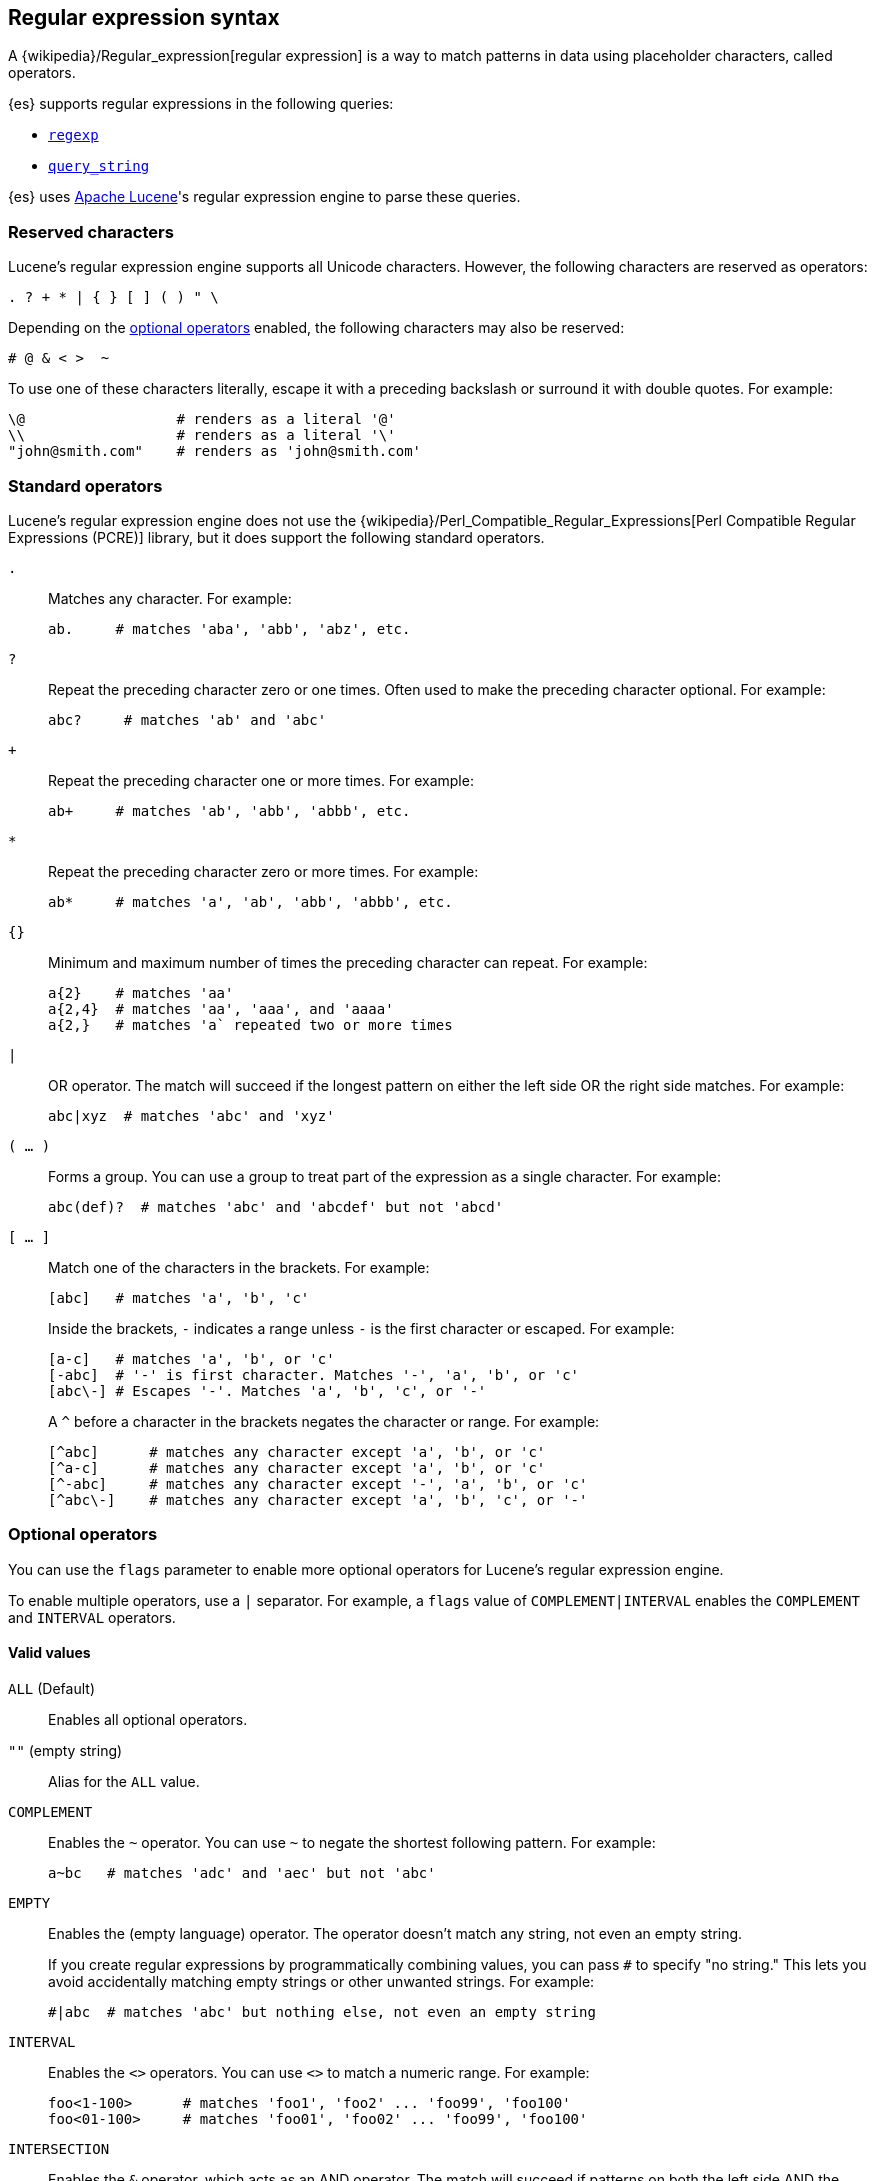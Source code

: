 [[regexp-syntax]]
== Regular expression syntax

A {wikipedia}/Regular_expression[regular expression] is a way to
match patterns in data using placeholder characters, called operators.

{es} supports regular expressions in the following queries:

* <<query-dsl-regexp-query, `regexp`>>
* <<query-dsl-query-string-query, `query_string`>>

{es} uses https://lucene.apache.org/core/[Apache Lucene]'s regular expression
engine to parse these queries.

[discrete]
[[regexp-reserved-characters]]
=== Reserved characters
Lucene's regular expression engine supports all Unicode characters. However, the
following characters are reserved as operators:

....
. ? + * | { } [ ] ( ) " \
....

Depending on the <<regexp-optional-operators, optional operators>> enabled, the
following characters may also be reserved:

....
# @ & < >  ~
....

To use one of these characters literally, escape it with a preceding
backslash or surround it with double quotes. For example:

....
\@                  # renders as a literal '@'
\\                  # renders as a literal '\'
"john@smith.com"    # renders as 'john@smith.com'
....
    

[discrete]
[[regexp-standard-operators]]
=== Standard operators

Lucene's regular expression engine does not use the
{wikipedia}/Perl_Compatible_Regular_Expressions[Perl
Compatible Regular Expressions (PCRE)] library, but it does support the
following standard operators.

`.`::
+
--
Matches any character. For example:

....
ab.     # matches 'aba', 'abb', 'abz', etc.
....
--

`?`::
+
--
Repeat the preceding character zero or one times. Often used to make the
preceding character optional. For example:

....
abc?     # matches 'ab' and 'abc'
....
--

`+`::
+
--
Repeat the preceding character one or more times. For example:

....
ab+     # matches 'ab', 'abb', 'abbb', etc.
....
--

`*`::
+
--
Repeat the preceding character zero or more times. For example:

....
ab*     # matches 'a', 'ab', 'abb', 'abbb', etc.
....
--

`{}`::
+
--
Minimum and maximum number of times the preceding character can repeat. For
example:

....
a{2}    # matches 'aa'
a{2,4}  # matches 'aa', 'aaa', and 'aaaa'
a{2,}   # matches 'a` repeated two or more times
....
--

`|`::
+
--
OR operator. The match will succeed if the longest pattern on either the left
side OR the right side matches. For example:
....
abc|xyz  # matches 'abc' and 'xyz'
....
--

`( … )`::
+
--
Forms a group. You can use a group to treat part of the expression as a single
character. For example:

....
abc(def)?  # matches 'abc' and 'abcdef' but not 'abcd'
....
--

`[ … ]`::
+
--
Match one of the characters in the brackets. For example:

....
[abc]   # matches 'a', 'b', 'c'
....

Inside the brackets, `-` indicates a range unless `-` is the first character or
escaped. For example:

....
[a-c]   # matches 'a', 'b', or 'c'
[-abc]  # '-' is first character. Matches '-', 'a', 'b', or 'c'
[abc\-] # Escapes '-'. Matches 'a', 'b', 'c', or '-'
....

A `^` before a character in the brackets negates the character or range. For
example:

....
[^abc]      # matches any character except 'a', 'b', or 'c'
[^a-c]      # matches any character except 'a', 'b', or 'c'
[^-abc]     # matches any character except '-', 'a', 'b', or 'c'
[^abc\-]    # matches any character except 'a', 'b', 'c', or '-'
....
--

[discrete]
[[regexp-optional-operators]]
=== Optional operators

You can use the `flags` parameter to enable more optional operators for
Lucene's regular expression engine.

To enable multiple operators, use a `|` separator. For example, a `flags` value
of `COMPLEMENT|INTERVAL` enables the `COMPLEMENT` and `INTERVAL` operators.

[discrete]
==== Valid values 

`ALL` (Default)::
Enables all optional operators.

`""` (empty string)::
Alias for the `ALL` value.

`COMPLEMENT`::
+
--
Enables the `~` operator. You can use `~` to negate the shortest following
pattern. For example:

....
a~bc   # matches 'adc' and 'aec' but not 'abc'
....
--

`EMPTY`::
+
--
Enables the `#` (empty language) operator. The `#` operator doesn't match any
string, not even an empty string.

If you create regular expressions by programmatically combining values, you can
pass `#` to specify "no string." This lets you avoid accidentally matching empty
strings or other unwanted strings. For example:

....
#|abc  # matches 'abc' but nothing else, not even an empty string
....
--

`INTERVAL`::
+
--
Enables the `<>` operators. You can use `<>` to match a numeric range. For
example:

....
foo<1-100>      # matches 'foo1', 'foo2' ... 'foo99', 'foo100'
foo<01-100>     # matches 'foo01', 'foo02' ... 'foo99', 'foo100'
....
--

`INTERSECTION`::
+
--
Enables the `&` operator, which acts as an AND operator. The match will succeed
if patterns on both the left side AND the right side matches. For example:

....
aaa.+&.+bbb  # matches 'aaabbb'
....
--

`ANYSTRING`::
+
--
Enables the `@` operator. You can use `@` to match any entire
string.

You can combine the `@` operator with `&` and `~` operators to create an
"everything except" logic. For example:

....
@&~(abc.+)  # matches everything except terms beginning with 'abc'
....
--

`NONE`::
Disables all optional operators.

[discrete]
[[regexp-unsupported-operators]]
=== Unsupported operators
Lucene's regular expression engine does not support anchor operators, such as
`^` (beginning of line) or `$` (end of line). To match a term, the regular
expression must match the entire string.
